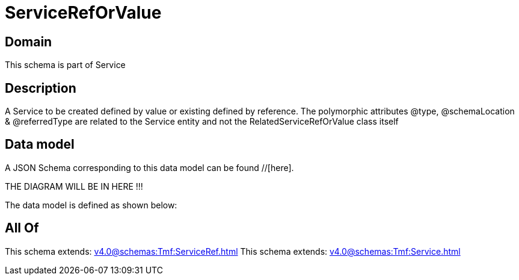 = ServiceRefOrValue

[#domain]
== Domain

This schema is part of Service

[#description]
== Description
A Service to be created defined by value or existing defined by reference. The polymorphic attributes @type, @schemaLocation &amp; @referredType are related to the Service entity and not the RelatedServiceRefOrValue class itself


[#data_model]
== Data model

A JSON Schema corresponding to this data model can be found //[here].

THE DIAGRAM WILL BE IN HERE !!!


The data model is defined as shown below:


[#all_of]
== All Of

This schema extends: xref:v4.0@schemas:Tmf:ServiceRef.adoc[]
This schema extends: xref:v4.0@schemas:Tmf:Service.adoc[]
